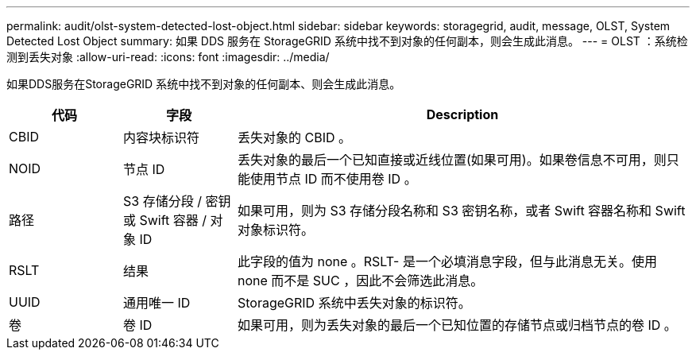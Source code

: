 ---
permalink: audit/olst-system-detected-lost-object.html 
sidebar: sidebar 
keywords: storagegrid, audit, message, OLST, System Detected Lost Object 
summary: 如果 DDS 服务在 StorageGRID 系统中找不到对象的任何副本，则会生成此消息。 
---
= OLST ：系统检测到丢失对象
:allow-uri-read: 
:icons: font
:imagesdir: ../media/


[role="lead"]
如果DDS服务在StorageGRID 系统中找不到对象的任何副本、则会生成此消息。

[cols="1a,1a,4a"]
|===
| 代码 | 字段 | Description 


 a| 
CBID
 a| 
内容块标识符
 a| 
丢失对象的 CBID 。



 a| 
NOID
 a| 
节点 ID
 a| 
丢失对象的最后一个已知直接或近线位置(如果可用)。如果卷信息不可用，则只能使用节点 ID 而不使用卷 ID 。



 a| 
路径
 a| 
S3 存储分段 / 密钥或 Swift 容器 / 对象 ID
 a| 
如果可用，则为 S3 存储分段名称和 S3 密钥名称，或者 Swift 容器名称和 Swift 对象标识符。



 a| 
RSLT
 a| 
结果
 a| 
此字段的值为 none 。RSLT- 是一个必填消息字段，但与此消息无关。使用 none 而不是 SUC ，因此不会筛选此消息。



 a| 
UUID
 a| 
通用唯一 ID
 a| 
StorageGRID 系统中丢失对象的标识符。



 a| 
卷
 a| 
卷 ID
 a| 
如果可用，则为丢失对象的最后一个已知位置的存储节点或归档节点的卷 ID 。

|===